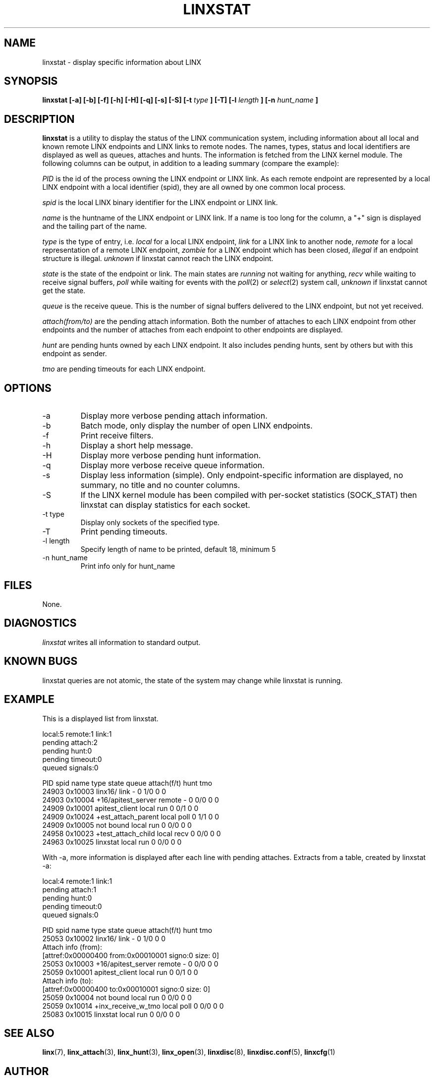.TH LINXSTAT 1 "2006-07-30" 1.0 "LINX"
.SH NAME
linxstat \- display specific information about LINX
.SH SYNOPSIS
.B linxstat [-a] [-b] [-f] [-h] [-H] [-q] [-s] [-S] [-t 
.I type
.B ] [-T] [-l
.I length
.B ] [-n
.I hunt_name
.B ]
.SH DESCRIPTION
.B linxstat
is a utility to display the status of the LINX communication system,
including information about all local and known remote LINX endpoints 
and LINX links to remote nodes. The names, types, status and local 
identifiers are displayed as well as queues, attaches and hunts.
The information is fetched from the LINX kernel module.
The following columns can be output, in addition to a leading 
summary (compare the example):
.br


.I PID
is the id of the process owning the LINX endpoint or LINX link.
As each remote endpoint are represented by a local LINX endpoint
with a local identifier (spid), they are all owned by one 
common local process.
.br

.I spid
is the local LINX binary identifier for the LINX endpoint or LINX link.
.br

.I name
is the huntname of the LINX endpoint or LINX link.
If a name is too long for the column, a "+" sign is displayed
and the tailing part of the name.
.br

.I type
is the type of entry, i.e. 
.IR "local"
for a local LINX endpoint,
.IR "link"
for a LINX link to another node,
.IR "remote"
for a local representation of a remote LINX endpoint,
.IR "zombie"
for a LINX endpoint which has been closed,
.IR "illegal"
if an endpoint structure is illegal.
.IR "unknown"
if linxstat cannot reach the LINX endpoint.
.br

.I state
is the state of the endpoint or link. The main states are 
.IR "running"
not waiting for anything,
.IR "recv"
while waiting to receive signal buffers,
.IR "poll"
while waiting for events with the 
.IR poll "(2)"
or 
.IR select "(2)"
system call,
.IR "unknown"
if linxstat cannot get the state.
.br

.I queue
is the receive queue. This is the number of signal buffers
delivered to the LINX endpoint, but not yet received.
.br

.I attach(from/to)
are the pending attach information. Both the number of attaches to
each LINX endpoint from other endpoints and the number of attaches
from each endpoint to other endpoints are displayed.
.br

.I hunt
are pending hunts owned by each LINX endpoint. 
It also includes pending hunts, sent by others but with this endpoint as sender.
.br

.I tmo
are pending timeouts for each LINX endpoint.

.SH OPTIONS
.IP "-a"
Display more verbose pending attach information.
.IP "-b"
Batch mode, only display the number of open LINX endpoints.
.IP "-f"
Print receive filters.
.IP "-h"
Display a short help message.
.IP "-H"
Display more verbose pending hunt information. 
.IP "-q"
Display more verbose receive queue information.
.IP "-s"
Display less information (simple). Only endpoint-specific information are 
displayed, no summary, no title and no counter columns.
.IP "-S"
If the LINX kernel module has been compiled with per-socket statistics
(SOCK_STAT) then linxstat can display statistics for each socket.
.IP "-t type"
Display only sockets of the specified type.
.IP "-T"
Print pending timeouts.
.IP "-l length"
Specify length of name to be printed, default 18, minimum 5
.IP "-n hunt_name"
Print info only for hunt_name

.SH FILES
None.
.SH DIAGNOSTICS
.I linxstat
writes all information to standard output.
.SH KNOWN BUGS
linxstat queries are not atomic, the state of the system may change
while linxstat is running.

.SH "EXAMPLE"
This is a displayed list from linxstat.

.nf
 local:5 remote:1 link:1
 pending attach:2
 pending hunt:0
 pending timeout:0
 queued signals:0

  PID spid    name               type   state  queue attach(f/t) hunt tmo
24903 0x10003 linx16/            link   -      0     1/0         0    0
24903 0x10004 +16/apitest_server remote -      0     0/0         0    0
24909 0x10001 apitest_client     local  run    0     0/1         0    0
24909 0x10024 +est_attach_parent local  poll   0     1/1         0    0
24909 0x10005 not bound          local  run    0     0/0         0    0
24958 0x10023 +test_attach_child local  recv   0     0/0         0    0
24963 0x10025 linxstat           local  run    0     0/0         0    0
.fi

With -a, more information is displayed after each line with 
pending attaches. Extracts from a table, created by linxstat -a: 

.nf
 local:4 remote:1 link:1
 pending attach:1
 pending hunt:0
 pending timeout:0
 queued signals:0

 PID  spid    name               type  state  queue attach(f/t) hunt tmo
25053 0x10002 linx16/            link  -      0     1/0         0    0
        Attach info (from):
          [attref:0x00000400   from:0x00010001 signo:0          size: 0]
25053 0x10003 +16/apitest_server remote  -    0     0/0         0    0
25059 0x10001 apitest_client     local run    0     0/1         0    0
        Attach info (to):
          [attref:0x00000400   to:0x00010001 signo:0          size:   0]
25059 0x10004 not bound          local run    0     0/0         0    0
25059 0x10014 +inx_receive_w_tmo local poll   0     0/0         0    0
25083 0x10015 linxstat           local run    0     0/0         0    0
.fi


.SH "SEE ALSO"
.BR linx "(7), "
.BR linx_attach "(3), "
.BR linx_hunt "(3), "
.BR linx_open "(3), "
.BR linxdisc "(8), "
.BR linxdisc.conf "(5), "
.BR linxcfg "(1)"

.SH AUTHOR
Enea LINX team
.SH COPYRIGHT

Copyright (c) 2006-2011, Enea Software AB
All rights reserved.

Redistribution and use in source and binary forms, with or without
modification, are permitted provided that the following conditions are met:

Redistributions of source code must retain the above copyright notice, this
list of conditions and the following disclaimer.
Redistributions in binary form must reproduce the above copyright notice,
this list of conditions and the following disclaimer in the documentation
and/or other materials provided with the distribution.
Neither the name of Enea Software AB nor the names of its
contributors may be used to endorse or promote products derived from this
software without specific prior written permission.

THIS SOFTWARE IS PROVIDED BY THE COPYRIGHT HOLDERS AND CONTRIBUTORS "AS IS"
AND ANY EXPRESS OR IMPLIED WARRANTIES, INCLUDING, BUT NOT LIMITED TO, THE
IMPLIED WARRANTIES OF MERCHANTABILITY AND FITNESS FOR A PARTICULAR PURPOSE
ARE DISCLAIMED. IN NO EVENT SHALL THE COPYRIGHT OWNER OR CONTRIBUTORS BE
LIABLE FOR ANY DIRECT, INDIRECT, INCIDENTAL, SPECIAL, EXEMPLARY, OR
CONSEQUENTIAL DAMAGES (INCLUDING, BUT NOT LIMITED TO, PROCUREMENT OF
SUBSTITUTE GOODS OR SERVICES; LOSS OF USE, DATA, OR PROFITS; OR BUSINESS
INTERRUPTION) HOWEVER CAUSED AND ON ANY THEORY OF LIABILITY, WHETHER IN
CONTRACT, STRICT LIABILITY, OR TORT (INCLUDING NEGLIGENCE OR OTHERWISE)
ARISING IN ANY WAY OUT OF THE USE OF THIS SOFTWARE, EVEN IF ADVISED OF THE
POSSIBILITY OF SUCH DAMAGE.
